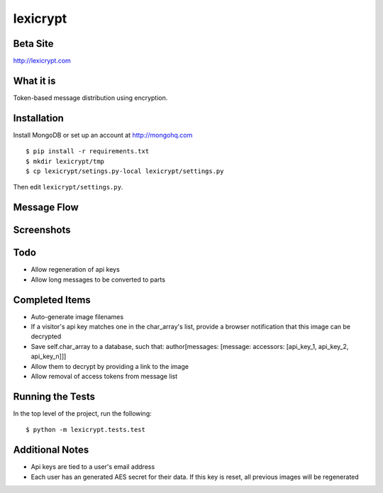 =========
lexicrypt
=========


Beta Site
=========

http://lexicrypt.com


What it is
==========

Token-based message distribution using encryption.


Installation
============

Install MongoDB or set up an account at http://mongohq.com

::

    $ pip install -r requirements.txt
    $ mkdir lexicrypt/tmp
    $ cp lexicrypt/setings.py-local lexicrypt/settings.py

Then edit ``lexicrypt/settings.py``.


Message Flow
============

.. image:: http://dl.dropbox.com/u/1913694/lexicrypt-flow.png


Screenshots
===========

.. image:: http://dl.dropbox.com/u/1913694/lexicrypt_sample_1.png

.. image:: http://dl.dropbox.com/u/1913694/lexicrypt_sample_2.png

.. image:: http://dl.dropbox.com/u/1913694/lexicrypt_sample_3.png

.. image:: http://dl.dropbox.com/u/1913694/lexicrypt_sample_4.png


Todo
====

* Allow regeneration of api keys
* Allow long messages to be converted to parts


Completed Items
===============

* Auto-generate image filenames
* If a visitor's api key matches one in the char_array's list, provide
  a browser notification that this image can be decrypted
* Save self.char_array to a database, such that: author[messages:
  [message: accessors: [api_key_1, api_key_2, api_key_n]]]
* Allow them to decrypt by providing a link to the image
* Allow removal of access tokens from message list


Running the Tests
=================

In the top level of the project, run the following::

    $ python -m lexicrypt.tests.test


Additional Notes
================

* Api keys are tied to a user's email address
* Each user has an generated AES secret for their data. If this key is
  reset, all previous images will be regenerated
